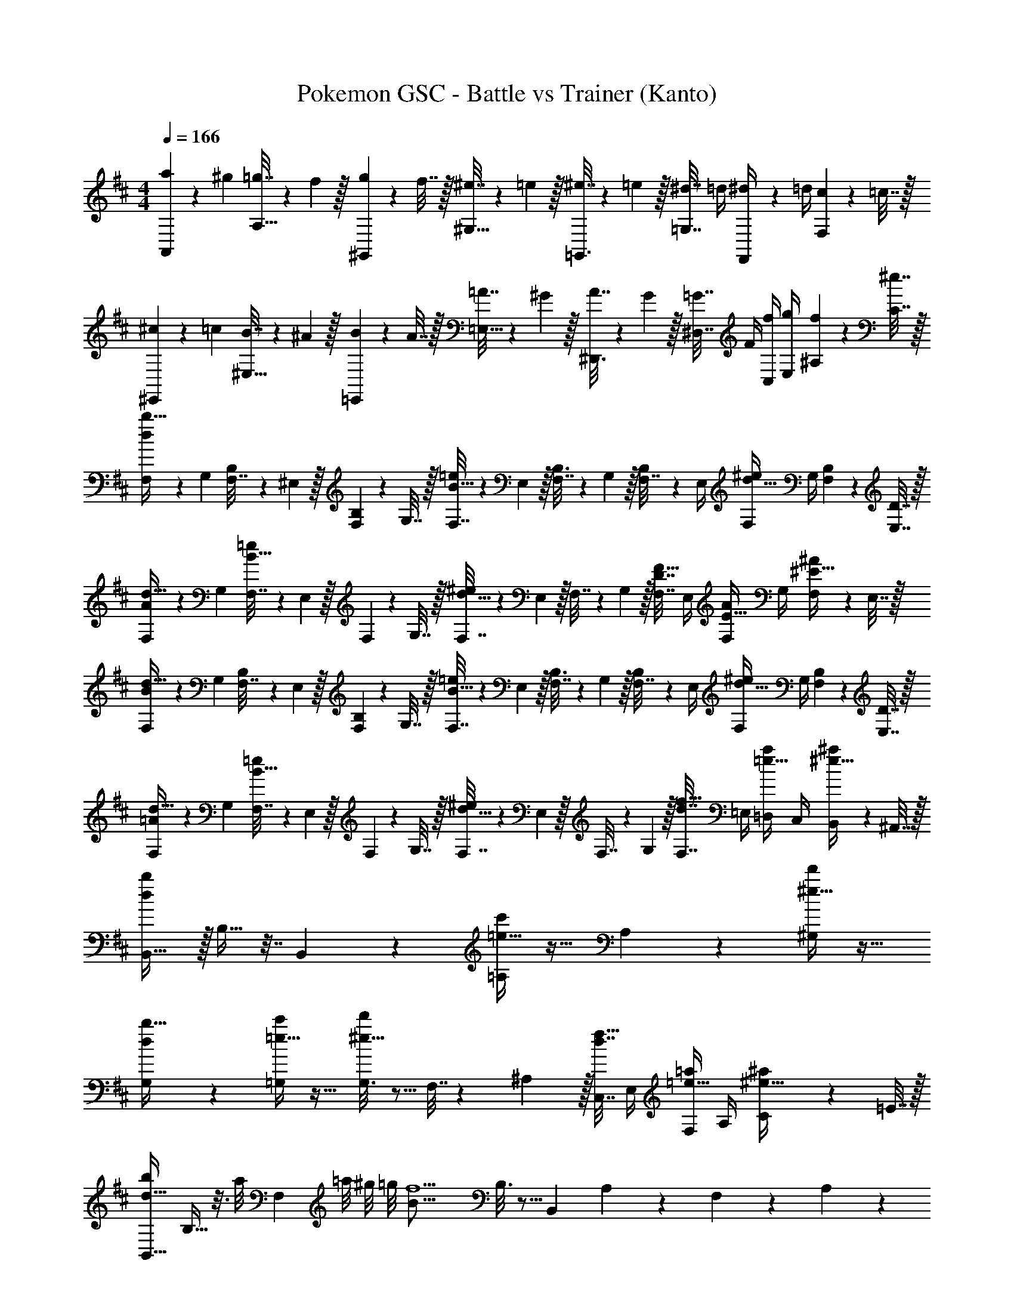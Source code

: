 X: 1
T: Pokemon GSC - Battle vs Trainer (Kanto)
Z: ABC Generated by Starbound Composer v0.8.7
L: 1/4
M: 4/4
Q: 1/4=166
K: Bm
[A,,2/9a5/18] z5/72 ^g23/96 [=g7/32A,15/32] z/36 f2/9 z/32 [^G,,55/288g71/288] z17/288 f7/32 z/32 [^e7/32^G,15/32] z/36 =e2/9 z/32 [=G,,3/16^e7/32] z17/288 =e2/9 z/32 [^d7/32=G,7/16] =d/4 [F,,/5^d/4] z/20 =d/4 [F,/5c2/9] z/20 =c7/32 z/32 
[^E,,2/9^c5/18] z5/72 =c23/96 [B7/32^E,15/32] z/36 ^A2/9 z/32 [=E,,55/288B71/288] z17/288 A7/32 z/32 [=A7/32=E,15/32] z/36 ^G2/9 z/32 [^D,,3/16A7/32] z17/288 G2/9 z/32 [=G7/32^D,7/16] F/4 [f/4C,/4] [g/4E,/4] [f2/9^A,2/9] z/36 [^e7/32C7/32] z/32 
[F,5/18d/b17/32] z/72 G,23/96 [B,55/288F,7/32] z/18 ^E,2/9 z/32 [B,55/288F,71/288] z17/288 G,7/32 z/32 [F,7/32B15/32=e/] z/36 E,2/9 z/32 [B,3/16F,7/32] z17/288 G,2/9 z/32 [B,17/96F,7/32] z/24 E,/4 [F,/4d15/32^e/] G,/4 [B,2/9F,2/9] z/36 [D7/32E,7/32] z/32 
[F,5/18A/d17/32] z/72 G,23/96 [F,7/32B15/32=e/] z/36 E,2/9 z/32 F,71/288 z/288 G,7/32 z/32 [F,7/32d15/32^e/] z/36 E,2/9 z/32 F,7/32 z/36 G,2/9 z/32 [F,7/32D7/16F15/32] E,/4 [F,/4E15/32A/] G,/4 [F,2/9^E15/32^A/] z/36 E,7/32 z/32 
[F,5/18B/d17/32] z/72 G,23/96 [B,55/288F,7/32] z/18 E,2/9 z/32 [B,55/288F,71/288] z17/288 G,7/32 z/32 [F,7/32B15/32=e/] z/36 E,2/9 z/32 [B,3/16F,7/32] z17/288 G,2/9 z/32 [B,17/96F,7/32] z/24 E,/4 [F,/4d15/32^e/] G,/4 [B,2/9F,2/9] z/36 [D7/32E,7/32] z/32 
[F,5/18=A/d17/32] z/72 G,23/96 [F,7/32B15/32=e/] z/36 E,2/9 z/32 F,71/288 z/288 G,7/32 z/32 [F,7/32d15/32^e/] z/36 E,2/9 z/32 F,7/32 z/36 G,2/9 z/32 [F,7/32d7/16f15/32] =E,/4 [=D,/4=e15/32a/] C,/4 [B,,2/9^e15/32^a/] z/36 ^A,,7/32 z/32 
[d/b/B,,19/32] z/32 B,9/32 z7/32 B,,55/288 z89/288 [=e15/32c'/=A,] z17/32 A,17/96 z7/24 [^e15/32d'/^G,] z17/32 
[G,2/9d/b17/32] z89/288 [=e15/32c'/=G,] z17/32 [G,3/16^e15/32d'/] z5/16 F,7/32 z/36 ^A,2/9 z/32 [C,7/32d7/16f15/32] E,/4 [F,/4=e15/32=a/] A,/4 [C2/9^e15/32^a/] z/36 =E7/32 z/32 
[z17/32B,,19/32b31/28d49/32] B,9/32 z3/16 [z/32a/8] [z3/32F,55/288] =a/8 ^g/8 =g/8 [z/32B39/16f5/] B,3/16 z5/16 [z/B,,121/224] A,43/160 z/5 F,/5 z3/10 A,/5 z3/10 
[z3/8B,,19/32] f/8 [z/32g/8] [z3/32=A,9/32] ^g/8 a/8 ^a/8 [z/32d/b23/24] F,55/288 z5/18 [z/32B/] A,3/16 z/32 g/8 =g/8 [z/32F/4f19/20] [z7/32B,,121/224] 
Q: 1/4=165
B/4 
Q: 1/4=164
[z/32d/5] [z7/32^G,43/160] 
Q: 1/4=163
z/4 [B/5=G,/5b] z/20 
Q: 1/4=162
z/4 
Q: 1/4=161
[d/5B,/5] z/20 
Q: 1/4=160
z/4 
[z5/24=a2/9=C,19/32c2] [z/24=c'91/24] 
Q: 1/4=166
z9/32 G,9/32 z7/32 =C15/32 z/32 [z15/32C,53/96] [z/32=e2] G,43/160 z37/160 B,7/16 z/32 [z/C,9/16] G,2/7 z3/14 
[A,/g65/32c'65/32] z/32 [z/C,53/96] E,9/32 z7/32 [z/G,53/96] [C33/224c'31/32e'31/32] z79/224 [z15/32E121/224] [G/6g'/4] z/12 e'/4 [c'2/9A15/32] z/36 g7/32 z/32 
[z17/32B,,19/32b31/28d49/32] B,9/32 z3/16 [z/32^a/8] [z3/32F,55/288] =a/8 ^g/8 =g/8 [z/32B39/16f5/] B,3/16 z5/16 [z/B,,121/224] ^A,43/160 z/5 F,/5 z3/10 A,/5 z3/10 
[z3/8B,,19/32] f/8 [z/32g/8] [z3/32=A,9/32] ^g/8 a/8 ^a/8 [z/32d/b23/24] F,55/288 z5/18 [z/32B/] A,3/16 z/32 g/8 =g/8 [z/32F/4f19/20] [z7/32B,,121/224] B/4 [z/32d/5] ^G,43/160 z/5 [^c/5=G,/5b] z3/10 [e/5B,/5] z3/10 
[z7/32a/4A,19/32d3/] [z5/16=a861/160] E,9/32 z7/32 [z15/32A,/] [z/32c3/] [z/A,53/96] E,43/160 z37/160 [z15/32^G,121/224] [B/A,9/16] E,2/7 z3/14 
[z/=G,19/32] [z/32c/] [z/A,53/96] E,9/32 z7/32 [z3/32F,53/96] a/8 b/8 c'/8 [z/32^c'19/20e] A,43/160 z37/160 [z15/32^C121/224] [e'/4E7/24g] c'/4 [a2/9A15/32] z/36 ^g7/32 z/32 
[G/4E,17/32=g3] E/4 [z/32B,/4] E,55/288 z/36 G/4 [z/32B/5] B,,55/288 z5/18 [z/32e/5] E,3/16 z9/32 [z/32B/4] [z7/32E,15/32] G/4 [z/32E/4] ^D,17/96 z/24 B/4 [e/5B,,/5] z3/10 [g/5D,/5] z3/10 
[E,/b8/5d65/32] z/32 =D,55/288 z89/288 B,,55/288 z5/18 [z/32^a/8] [z3/32D,15/32] =a/8 ^g/8 =g/8 [z/32c19/20g] E,15/32 
Q: 1/4=165
z/32 ^C,17/96 z7/24 
Q: 1/4=164
[E/4D,/4] [^G/4B,,/4] 
Q: 1/4=163
[B2/9A,2/9] z/36 [d7/32^G,7/32] z/32 
Q: 1/4=166
[A,2/9ca4] z89/288 A,55/288 z89/288 [z31/32CE] [z/32e] A,3/16 z5/16 A,17/96 z7/24 [C^E] 
[A,2/9c5/18] z5/72 A23/96 [A,55/288=E7/32] z/18 A2/9 z/32 [e71/288CF] z/288 c7/32 z/32 A7/32 z/36 c2/9 z/32 [A,3/16a7/32] z17/288 e2/9 
Q: 1/4=165
z/32 [A,17/96c7/32] z/24 e/4 
Q: 1/4=164
[c'15/32C=G] z/32 
Q: 1/4=163
=c'2/9 z/36 b7/32 z/32 
Q: 1/4=166
[G/4E,17/32g3] E/4 [z/32B,/4] E,55/288 z/36 G/4 [z/32B/5] B,,55/288 z5/18 [z/32e/5] E,3/16 z9/32 [z/32B/4] [z7/32E,15/32] G/4 [z/32E/4] ^D,17/96 z/24 B/4 [e/5B,,/5] z3/10 [g/5D,/5] z3/10 
[E,/b8/5d65/32] z/32 =D,55/288 z89/288 B,,55/288 z89/288 [z7/32D,15/32] c'/8 ^c'/8 [z/32c19/20d'] E,15/32 
Q: 1/4=165
z/32 C,17/96 z7/24 
Q: 1/4=164
[E/4D,/4] [^G/4B,,/4] 
Q: 1/4=163
[B2/9A,2/9] z/36 [d7/32G,7/32] z/32 
Q: 1/4=166
[A,2/9c3c'3] z89/288 A,55/288 z89/288 [CE] A,3/16 z5/16 A,17/96 z7/24 [g'/4C^E] e'/4 a2/9 z/36 e7/32 z/32 
[A,2/9A/4g33/32] z/36 c/4 [z/32e/] A,55/288 z89/288 [a55/288CF] z5/18 [z/32e/] g15/32 [z/32c/] [A,3/16f15/32] z9/32 [z/32A/] [A,17/96e7/16] z7/24 [d15/32C=G] z/32 [e15/32c/] z/32 
[B/4F,5/18f4] [z/24=c/4] [z5/24B,23/96] [z/32^c/4] D,7/32 [z/36d/4] B,2/9 [z/32^d/4] [z7/32F,71/288] [z/32=d/4] B,7/32 [z/32c/4] D,7/32 [z/36=c/4] B,2/9 [z/32B/5] F,7/32 z/36 B,2/9 z/32 D,7/32 B,/4 [F,/4d] B,/4 D,2/9 z/36 B,7/32 z/32 
[d/4F,5/18] [z/24d/4] [z5/24B,23/96] [z/32d/5] D,7/32 z/36 B,2/9 z/32 F,71/288 z/288 B,7/32 [z/32d/4] D,7/32 [z/36d/4] B,2/9 [z/32F/5] F,7/32 
Q: 1/4=165
z/36 B,2/9 
Q: 1/4=164
[z/32F/5] D,7/32 
Q: 1/4=163
B,/4 [F,/4B] 
Q: 1/4=162
B,/4 
Q: 1/4=161
D,2/9 z/36 
Q: 1/4=160
B,7/32 z/32 
[c/4=G,5/18g4] 
Q: 1/4=166
[z/24^c/4] [z5/24=C23/96] [z/32d/4] ^D,7/32 [z/36^d/4] C2/9 [z/32e/4] [z7/32G,71/288] [z/32d/4] C7/32 [z/32=d/4] D,7/32 [z/36c/4] C2/9 [z/32=c/5] G,7/32 z/36 C2/9 z/32 D,7/32 C/4 [G,/4^d] C/4 D,2/9 z/36 C7/32 z/32 
[z3/14f/4d/4G,5/18] [z/28g11/14] [z/24d/4] [z5/24C23/96] [z/32d/5] D,7/32 z/36 C2/9 [z/32g/4] [z41/224G,71/288] [z15/224a57/224] C7/32 [z/32f/4d/4] [z3/16D,7/32] [z/32g25/32] [z/36d/4] C2/9 [z/32G/5] G,7/32 
Q: 1/4=165
z/36 C2/9 
Q: 1/4=164
[z/32G/5] [D,7/32f7/16] 
Q: 1/4=163
C/4 [G,/4ce] 
Q: 1/4=162
C/4 
Q: 1/4=161
D,2/9 z/36 
Q: 1/4=160
C7/32 z/32 
[^c/4^G,5/18^g4] 
Q: 1/4=166
[z/24=d/4] [z5/24^C23/96] [z/32^d/4] E,7/32 [z/36e/4] C2/9 [z/32^e/4] [z7/32G,71/288] [z/32=e/4] C7/32 [z/32d/4] E,7/32 [z/36=d/4] C2/9 [z/32c/5] G,7/32 z/36 C2/9 z/32 E,7/32 C/4 [G,/4e] C/4 E,2/9 z/36 C7/32 z/32 
[e/4G,5/18] [z/24e/4] [z5/24C23/96] [z/32e/5] E,7/32 z/36 C2/9 z/32 G,71/288 z/288 C7/32 [z/32e/4] E,7/32 [z/36e/4] C2/9 [z/32^G/5] G,7/32 
Q: 1/4=165
z/36 C2/9 
Q: 1/4=164
[z/32G/5] E,7/32 
Q: 1/4=163
C/4 [G,/4c] 
Q: 1/4=162
C/4 
Q: 1/4=161
E,2/9 z/36 
Q: 1/4=160
C7/32 z/32 
[d/4A,5/18a65/32] 
Q: 1/4=166
[z/24^d/4] [z5/24D23/96] [z/32e/4] ^E,7/32 [z/36^e/4] D2/9 [z/32f/4] [z7/32A,71/288] [z/32e/4] D7/32 [z/32=e/4] E,7/32 [z/36d/4] D2/9 [z/32=d/5] A,7/32 z/36 D2/9 z/32 E,7/32 D/4 [A,/4^e] D/4 E,2/9 z/36 D7/32 z/32 
[=E,5/18=gc'65/32] z/72 =G,23/96 ^A,7/32 z/36 C2/9 [z/32a] G,71/288 z/288 A,7/32 z/32 C7/32 z/36 =E2/9 z/32 [A,7/32e'63/32] 
Q: 1/4=165
z/36 C2/9 
Q: 1/4=164
z/32 E7/32 
Q: 1/4=163
=G/4 C/4 
Q: 1/4=162
E/4 
Q: 1/4=161
G2/9 z/36 
Q: 1/4=160
c7/32 z/32 
[a/4d'33/32=A,33/32] 
Q: 1/4=166
e/4 d/4 A/4 [z/32e/4] [z7/32a=D,] d/4 A/4 ^E/4 z/32 [g3/16=c'3/16B,,3/16] z5/16 [d47/32b47/32G,175/32] 
B,5/18 z/72 D23/96 G7/32 z/36 B2/9 z/32 d71/288 z/288 g7/32 z/32 b7/32 z/36 d'2/9 z/32 g'7/32 z/36 d'2/9 z/32 b7/32 g/4 d/4 B/4 G2/9 z/36 D7/32 z/32 
[a/4d'33/32A,33/32] e/4 d/4 A/4 [z/32e/4] [z7/32aD,] d/4 A/4 E/4 z/32 [^a3/16D,3/16] z/32 
Q: 1/4=165
z/4 
Q: 1/4=164
[z/32a/] [z7/32^e'47/32D111/32] 
Q: 1/4=163
z/4 [z/4=a/] 
Q: 1/4=162
z/4 
Q: 1/4=161
[z/4g/] 
Q: 1/4=160
z/4 
M: 2/4
[z/4e/] 
Q: 1/4=166
z/4 =e/ d/ [e2/9c/] z/36 ^e7/32 z/32 
M: 4/4
[B,,2/9dg4] z89/288 D15/32 [z17/32e] B,,7/32 z/36 [z2/9B,,73/288] 
[z/32b] B,,3/16 z5/16 B,,17/96 z7/24 [d'G] [=e/4=e'65/32=c65/32] ^e/4 =e/4 d/4 e/5 z3/10 d/5 z53/160 
[c3/16c'3/16=E3/16] z5/16 [d17/96d'17/96^E17/96] z7/24 [e/5e'/5G/5] z3/10 [=C/5G15/32g/] z3/10 [e5/18G5/18] z/72 [^e23/96A23/96] [=e7/32G7/32] z/36 [d2/9E2/9] [G5/32e/6] [z/96E5/32] [z7/48d/6] [z/48=E5/32] [z13/96d/6] [z/32D5/32] [z/8^c/6] [z/24C5/32] [z11/96=c/6] [z5/96B,5/32] [z5/48B/6] [z3/32A,5/32] 
[z/16^A7/32c7/32f71/288] G,5/32 z/36 [^E,73/288F,73/288] [E,7/32F,7/32] [A/4c/4f/4] [E,/4F,/4] [E,/4F,/4] [^c/6f/6A/5] z/3 [z17/32B,,19/32b31/28d49/32] B,9/32 z3/16 [z/32^a/8] [z3/32F,55/288] =a/8 ^g/8 =g/8 [z/32B39/16f5/] B,3/16 z5/16 
[z/B,,121/224] ^A,43/160 z/5 F,/5 z3/10 A,/5 z3/10 [z3/8B,,19/32] f/8 [z/32g/8] [z3/32=A,9/32] ^g/8 a/8 ^a/8 [z/32d/b23/24] F,55/288 z5/18 [z/32B/] A,3/16 z/32 g/8 =g/8 [z/32F/4f19/20] 
[z7/32B,,121/224] 
Q: 1/4=165
B/4 
Q: 1/4=164
[z/32d/5] [z7/32^G,43/160] 
Q: 1/4=163
z/4 [B/5=G,/5b] z/20 
Q: 1/4=162
z/4 
Q: 1/4=161
[d/5B,/5] z/20 
Q: 1/4=160
z/4 [z5/24=a2/9=C,19/32=c2] [z/24c'91/24] 
Q: 1/4=166
z9/32 G,9/32 z7/32 C15/32 z/32 [z15/32C,53/96] [z/32e2] 
G,43/160 z37/160 B,7/16 z/32 [z/C,9/16] G,2/7 z3/14 [A,/g65/32c'65/32] z/32 [z/C,53/96] =E,9/32 z7/32 [z/G,53/96] 
[C33/224c'31/32e'31/32] z79/224 [z15/32E121/224] [G/6g'/4] z/12 e'/4 [c'2/9=A15/32] z/36 g7/32 z/32 [z17/32B,,19/32b31/28d49/32] B,9/32 z3/16 [z/32^a/8] [z3/32F,55/288] =a/8 ^g/8 =g/8 [z/32B39/16f5/] B,3/16 z5/16 
[z/B,,121/224] ^A,43/160 z/5 F,/5 z3/10 A,/5 z3/10 [z3/8B,,19/32] f/8 [z/32g/8] [z3/32=A,9/32] ^g/8 a/8 ^a/8 [z/32d/b23/24] F,55/288 z5/18 [z/32B/] A,3/16 z/32 g/8 =g/8 [z/32F/4f19/20] 
[z7/32B,,121/224] B/4 [z/32d/5] ^G,43/160 z/5 [^c/5=G,/5b] z3/10 [e/5B,/5] z3/10 [z7/32a/4A,19/32d3/] [z5/16=a861/160] E,9/32 z7/32 [z15/32A,/] [z/32c3/] [z/A,53/96] 
E,43/160 z37/160 [z15/32^G,121/224] [B/A,9/16] E,2/7 z3/14 [z/=G,19/32] [z/32c/] [z/A,53/96] E,9/32 z7/32 [z3/32F,53/96] a/8 b/8 c'/8 [z/32^c'19/20e] 
A,43/160 z37/160 [z15/32^C121/224] [e'/4E7/24g] c'/4 [a2/9A15/32] z/36 ^g7/32 z/32 [G/4E,17/32=g3] E/4 [z/32B,/4] E,55/288 z/36 G/4 [z/32B/5] B,,55/288 z5/18 [z/32e/5] E,3/16 z9/32 [z/32B/4] 
[z7/32E,15/32] G/4 [z/32E/4] ^D,17/96 z/24 B/4 [e/5B,,/5] z3/10 [g/5D,/5] z3/10 [E,/b8/5d65/32] z/32 =D,55/288 z89/288 B,,55/288 z5/18 [z/32^a/8] [z3/32D,15/32] =a/8 ^g/8 =g/8 [z/32c19/20g] 
E,15/32 
Q: 1/4=165
z/32 ^C,17/96 z7/24 
Q: 1/4=164
[E/4D,/4] [^G/4B,,/4] 
Q: 1/4=163
[B2/9A,2/9] z/36 [d7/32^G,7/32] z/32 
Q: 1/4=166
[A,2/9ca4] z89/288 A,55/288 z89/288 [z31/32CE] [z/32e] 
A,3/16 z5/16 A,17/96 z7/24 [C^E] [A,2/9c5/18] z5/72 A23/96 [A,55/288=E7/32] z/18 A2/9 z/32 [e71/288CF] z/288 c7/32 z/32 A7/32 z/36 c2/9 z/32 
[A,3/16a7/32] z17/288 e2/9 
Q: 1/4=165
z/32 [A,17/96c7/32] z/24 e/4 
Q: 1/4=164
[c'15/32C=G] z/32 
Q: 1/4=163
=c'2/9 z/36 b7/32 z/32 
Q: 1/4=166
[G/4E,17/32g3] E/4 [z/32B,/4] E,55/288 z/36 G/4 [z/32B/5] B,,55/288 z5/18 [z/32e/5] E,3/16 z9/32 [z/32B/4] 
[z7/32E,15/32] G/4 [z/32E/4] ^D,17/96 z/24 B/4 [e/5B,,/5] z3/10 [g/5D,/5] z3/10 [E,/b8/5d65/32] z/32 =D,55/288 z89/288 B,,55/288 z89/288 [z7/32D,15/32] c'/8 ^c'/8 [z/32c19/20d'] 
E,15/32 
Q: 1/4=165
z/32 C,17/96 z7/24 
Q: 1/4=164
[E/4D,/4] [^G/4B,,/4] 
Q: 1/4=163
[B2/9A,2/9] z/36 [d7/32G,7/32] z/32 
Q: 1/4=166
[A,2/9c3c'3] z89/288 A,55/288 z89/288 [CE] 
A,3/16 z5/16 A,17/96 z7/24 [g'/4C^E] e'/4 a2/9 z/36 e7/32 z/32 [A,2/9A/4g33/32] z/36 c/4 [z/32e/] A,55/288 z89/288 [a55/288CF] z5/18 [z/32e/] g15/32 [z/32c/] 
[A,3/16f15/32] z9/32 [z/32A/] [A,17/96e7/16] z7/24 [d15/32C=G] z/32 [e15/32c/] z/32 [B/4F,5/18f4] [z/24=c/4] [z5/24B,23/96] [z/32^c/4] D,7/32 [z/36d/4] B,2/9 [z/32^d/4] [z7/32F,71/288] [z/32=d/4] B,7/32 [z/32c/4] D,7/32 [z/36=c/4] B,2/9 [z/32B/5] 
F,7/32 z/36 B,2/9 z/32 D,7/32 B,/4 [F,/4d] B,/4 D,2/9 z/36 B,7/32 z/32 [d/4F,5/18] [z/24d/4] [z5/24B,23/96] [z/32d/5] D,7/32 z/36 B,2/9 z/32 F,71/288 z/288 B,7/32 [z/32d/4] D,7/32 [z/36d/4] B,2/9 [z/32F/5] 
F,7/32 
Q: 1/4=165
z/36 B,2/9 
Q: 1/4=164
[z/32F/5] D,7/32 
Q: 1/4=163
B,/4 [F,/4B] 
Q: 1/4=162
B,/4 
Q: 1/4=161
D,2/9 z/36 
Q: 1/4=160
B,7/32 z/32 [c/4=G,5/18g4] 
Q: 1/4=166
[z/24^c/4] [z5/24=C23/96] [z/32d/4] ^D,7/32 [z/36^d/4] C2/9 [z/32e/4] [z7/32G,71/288] [z/32d/4] C7/32 [z/32=d/4] D,7/32 [z/36c/4] C2/9 [z/32=c/5] 
G,7/32 z/36 C2/9 z/32 D,7/32 C/4 [G,/4^d] C/4 D,2/9 z/36 C7/32 z/32 [z3/14f/4d/4G,5/18] [z/28g11/14] [z/24d/4] [z5/24C23/96] [z/32d/5] D,7/32 z/36 C2/9 [z/32g/4] [z41/224G,71/288] [z15/224a57/224] C7/32 [z/32f/4d/4] [z3/16D,7/32] [z/32g25/32] [z/36d/4] C2/9 [z/32G/5] 
G,7/32 
Q: 1/4=165
z/36 C2/9 
Q: 1/4=164
[z/32G/5] [D,7/32f7/16] 
Q: 1/4=163
C/4 [G,/4ce] 
Q: 1/4=162
C/4 
Q: 1/4=161
D,2/9 z/36 
Q: 1/4=160
C7/32 z/32 [^c/4^G,5/18^g4] 
Q: 1/4=166
[z/24=d/4] [z5/24^C23/96] [z/32^d/4] E,7/32 [z/36e/4] C2/9 [z/32^e/4] [z7/32G,71/288] [z/32=e/4] C7/32 [z/32d/4] E,7/32 [z/36=d/4] C2/9 [z/32c/5] 
G,7/32 z/36 C2/9 z/32 E,7/32 C/4 [G,/4e] C/4 E,2/9 z/36 C7/32 z/32 [e/4G,5/18] [z/24e/4] [z5/24C23/96] [z/32e/5] E,7/32 z/36 C2/9 z/32 G,71/288 z/288 C7/32 [z/32e/4] E,7/32 [z/36e/4] C2/9 [z/32^G/5] 
G,7/32 
Q: 1/4=165
z/36 C2/9 
Q: 1/4=164
[z/32G/5] E,7/32 
Q: 1/4=163
C/4 [G,/4c] 
Q: 1/4=162
C/4 
Q: 1/4=161
E,2/9 z/36 
Q: 1/4=160
C7/32 z/32 [d/4A,5/18a65/32] 
Q: 1/4=166
[z/24^d/4] [z5/24D23/96] [z/32e/4] ^E,7/32 [z/36^e/4] D2/9 [z/32f/4] [z7/32A,71/288] [z/32e/4] D7/32 [z/32=e/4] E,7/32 [z/36d/4] D2/9 [z/32=d/5] 
A,7/32 z/36 D2/9 z/32 E,7/32 D/4 [A,/4^e] D/4 E,2/9 z/36 D7/32 z/32 [=E,5/18=gc'65/32] z/72 =G,23/96 ^A,7/32 z/36 C2/9 [z/32a] G,71/288 z/288 A,7/32 z/32 C7/32 z/36 =E2/9 z/32 
[A,7/32e'63/32] 
Q: 1/4=165
z/36 C2/9 
Q: 1/4=164
z/32 E7/32 
Q: 1/4=163
=G/4 C/4 
Q: 1/4=162
E/4 
Q: 1/4=161
G2/9 z/36 
Q: 1/4=160
c7/32 z/32 [a/4d'33/32=A,33/32] 
Q: 1/4=166
e/4 d/4 A/4 [z/32e/4] [z7/32a=D,] d/4 A/4 ^E/4 z/32 
[g3/16=c'3/16B,,3/16] z5/16 [d47/32b47/32G,175/32] B,5/18 z/72 D23/96 G7/32 z/36 B2/9 z/32 d71/288 z/288 g7/32 z/32 b7/32 z/36 d'2/9 z/32 
g'7/32 z/36 d'2/9 z/32 b7/32 g/4 d/4 B/4 G2/9 z/36 D7/32 z/32 [a/4d'33/32A,33/32] e/4 d/4 A/4 [z/32e/4] [z7/32aD,] d/4 A/4 E/4 z/32 
[^a3/16D,3/16] z/32 
Q: 1/4=165
z/4 
Q: 1/4=164
[z/32a/] [z7/32^e'47/32D111/32] 
Q: 1/4=163
z/4 [z/4=a/] 
Q: 1/4=162
z/4 
Q: 1/4=161
[z/4g/] 
Q: 1/4=160
z/4 
M: 2/4
[z/4e/] 
Q: 1/4=166
z/4 =e/ d/ [e2/9c/] z/36 ^e7/32 z/32 
M: 4/4
[B,,2/9dg4] z89/288 
D15/32 [z17/32e] B,,7/32 z/36 [z2/9B,,73/288] [z/32b] B,,3/16 z5/16 B,,17/96 z7/24 [d'G] [=e/4=e'65/32=c65/32] ^e/4 =e/4 
d/4 e/5 z3/10 d/5 z53/160 [c3/16c'3/16=E3/16] z5/16 [d17/96d'17/96^E17/96] z7/24 [e/5e'/5G/5] z3/10 [=C/5G15/32g/] z3/10 [e5/18G5/18] z/72 [^e23/96A23/96] [=e7/32G7/32] z/36 
[d2/9E2/9] [G5/32e/6] [z/96E5/32] [z7/48d/6] [z/48=E5/32] [z13/96d/6] [z/32D5/32] [z/8^c/6] [z/24C5/32] [z11/96=c/6] [z5/96B,5/32] [z5/48B/6] [z3/32A,5/32] [z/16^A7/32c7/32f71/288] G,5/32 z/36 [^E,73/288F,73/288] [E,7/32F,7/32] [A/4c/4f/4] [E,/4F,/4] [E,/4F,/4] [^c/6f/6A/5] 
